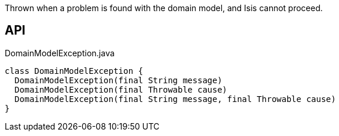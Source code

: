 :Notice: Licensed to the Apache Software Foundation (ASF) under one or more contributor license agreements. See the NOTICE file distributed with this work for additional information regarding copyright ownership. The ASF licenses this file to you under the Apache License, Version 2.0 (the "License"); you may not use this file except in compliance with the License. You may obtain a copy of the License at. http://www.apache.org/licenses/LICENSE-2.0 . Unless required by applicable law or agreed to in writing, software distributed under the License is distributed on an "AS IS" BASIS, WITHOUT WARRANTIES OR  CONDITIONS OF ANY KIND, either express or implied. See the License for the specific language governing permissions and limitations under the License.

Thrown when a problem is found with the domain model, and Isis cannot proceed.

== API

.DomainModelException.java
[source,java]
----
class DomainModelException {
  DomainModelException(final String message)
  DomainModelException(final Throwable cause)
  DomainModelException(final String message, final Throwable cause)
}
----

